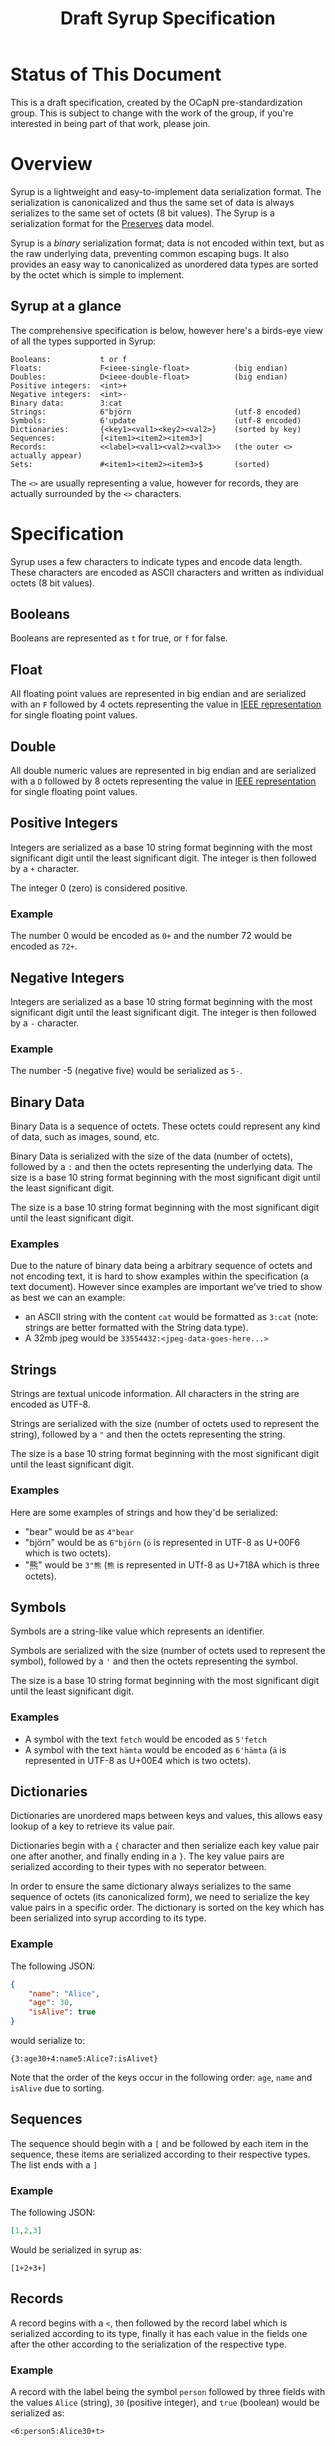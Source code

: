 #+TITLE: Draft Syrup Specification

* Status of This Document

This is a draft specification, created by the OCapN pre-standardization group.
This is subject to change with the work of the group, if you're interested in
being part of that work, please join.

* Overview

Syrup is a lightweight and easy-to-implement data serialization format. The
serialization is canonicalized and thus the same set of data is always
serializes to the same set of octets (8 bit values). The Syrup is a
serialization format for the [[https://preserves.gitlab.io/preserves/][Preserves]] data model.

Syrup is a /binary/ serialization format; data is not encoded within text, but
as the raw underlying data, preventing common escaping bugs. It also provides an
easy way to canonicalized as unordered data types are sorted by the octet which
is simple to implement.

** Syrup at a glance
The comprehensive specification is below, however here's a birds-eye view of all
the types supported in Syrup:

#+BEGIN_SRC text
Booleans:           t or f
Floats:             F<ieee-single-float>          (big endian)
Doubles:            D<ieee-double-float>          (big endian)
Positive integers:  <int>+
Negative integers:  <int>-
Binary data:        3:cat
Strings:            6"björn                       (utf-8 encoded)
Symbols:            6'update                      (utf-8 encoded)
Dictionaries:       {<key1><val1><key2><val2>}    (sorted by key)
Sequences:          [<item1><item2><item3>]
Records:            <<label><val1><val2><val3>>   (the outer <> actually appear)
Sets:               #<item1><item2><item3>$       (sorted)
#+END_SRC

The =<>= are usually representing a value, however for records, they are
actually surrounded by the =<>= characters.

* Specification

Syrup uses a few characters to indicate types and encode data length. These
characters are encoded as ASCII characters and written as individual octets (8
bit values).

** Booleans
Booleans are represented as =t= for true, or =f= for false.

** Float
All floating point values are represented in big endian and are serialized with
an =F= followed by 4 octets representing the value in [[https://ieeexplore.ieee.org/document/4610935][IEEE representation]] for
single floating point values.

** Double
All double numeric values are represented in big endian and are serialized with
a =D= followed by 8 octets representing the value in  [[https://ieeexplore.ieee.org/document/4610935][IEEE representation]] for
single floating point values.

** Positive Integers
Integers are serialized as a base 10 string format beginning with the most
significant digit until the least significant digit. The integer is then
followed by a =+= character.

The integer 0 (zero) is considered positive.

*** Example

The number 0 would be encoded as =0+= and the number 72 would be
encoded as =72+=.

** Negative Integers
Integers are serialized as a base 10 string format beginning with the most
significant digit until the least significant digit. The integer is then
followed by a =-= character.

*** Example

The number -5 (negative five) would be serialized as =5-=.

** Binary Data
Binary Data is a sequence of octets. These octets could represent any kind
of data, such as images, sound, etc.

Binary Data is serialized with the size of the data (number of octets), followed
by a =:= and then the octets representing the underlying data. The size is a
base 10 string format beginning with the most significant digit until the least
significant digit.

The size is a base 10 string format beginning with the most significant digit
until the least significant digit.

*** Examples
Due to the nature of binary data being a arbitrary sequence of octets and not
encoding text, it is hard to show examples within the specification (a text
document). However since examples are important we've tried to show as best we
can an example:

- an ASCII string with the content =cat= would be formatted as =3:cat= (note:
  strings are better formatted with the String data type).
- A 32mb jpeg would be =33554432:<jpeg-data-goes-here...>=

** Strings
Strings are textual unicode information. All characters in the string are
encoded as UTF-8.

Strings are serialized with the size (number of octets used to represent the
string), followed by a ="= and then the octets representing the string.

The size is a base 10 string format beginning with the most significant digit
until the least significant digit.

*** Examples
Here are some examples of strings and how they'd be serialized:

- "bear" would be as =4"bear=
- "björn" would be as =6"björn= (=ö= is represented in UTF-8 as U+00F6
  which is two octets).
- "熊" would be =3"熊= (=熊= is represented in UTf-8 as U+718A which
  is three octets).

** Symbols
Symbols are a string-like value which represents an identifier.

Symbols are serialized with the size (number of octets used to represent the
symbol), followed by a ='= and then the octets representing the symbol.

The size is a base 10 string format beginning with the most significant digit
until the least significant digit.

*** Examples

- A symbol with the text =fetch= would be encoded as =5'fetch=
- A symbol with the text =hämta= would be encoded as =6'hämta= (=ä=
  is represented in UTF-8 as U+00E4 which is two octets).

** Dictionaries
Dictionaries are unordered maps between keys and values, this allows easy lookup
of a key to retrieve its value pair.

Dictionaries begin with a ={= character and then serialize each key value pair
one after another, and finally ending in a =}=. The key value pairs are
serialized according to their types with no seperator between.

In order to ensure the same dictionary always serializes to the same sequence of
octets (its canonicalized form), we need to serialize the key value pairs in a
specific order. The dictionary is sorted on the key which has been serialized
into syrup according to its type.

*** Example
The following JSON:
#+BEGIN_SRC json
  {
      "name": "Alice",
      "age": 30,
      "isAlive": true
  }
#+END_SRC

would serialize to:
#+BEGIN_SRC syrup
{3:age30+4:name5:Alice7:isAlivet}
#+END_SRC

Note that the order of the keys occur in the following order: =age=,
=name= and =isAlive= due to sorting.

** Sequences
The sequence should begin with a =[= and be followed by each item in the
sequence, these items are serialized according to their respective types. The
list ends with a =]=

*** Example
The following JSON:
#+BEGIN_SRC json
  [1,2,3]
#+END_SRC

Would be serialized in syrup as:
#+BEGIN_SRC syrup
[1+2+3+]
#+END_SRC

** Records
A record begins with a =<=, then followed by the record label which is
serialized according to its type, finally it has each value in the fields one
after the other according to the serialization of the respective type.

*** Example
A record with the label being the symbol =person= followed by three fields with
the values =Alice= (string), =30= (positive integer), and =true= (boolean) would
be serialized as:

#+BEGIN_SRC syrup
  <6:person5:Alice30+t>
#+END_SRC

** Sets
The record begins with a =#=, then followed by each item in the set
without any seperator between the items, and then finally ending with
a =$=.

Sets are considered to be unordered data structures in preserves, however like
dictionaries, they need to be sorted to ensure the same set produces the same
sequence of octets. This is done by first serializing to Syrup each value in the
set and then sorting it on its serialized value.

*** Example
The set with the members =3=, =2=, and =1= (all positive integers) would be
serialized as:

#+BEGIN_SRC syrup
#1+2+3+$
#+END_SRC
